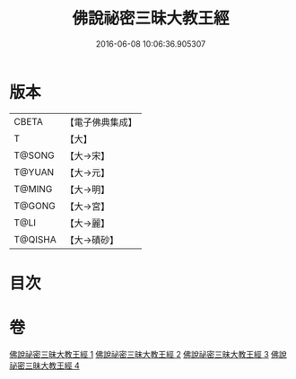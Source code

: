 #+TITLE: 佛說祕密三昧大教王經 
#+DATE: 2016-06-08 10:06:36.905307

* 版本
 |     CBETA|【電子佛典集成】|
 |         T|【大】     |
 |    T@SONG|【大→宋】   |
 |    T@YUAN|【大→元】   |
 |    T@MING|【大→明】   |
 |    T@GONG|【大→宮】   |
 |      T@LI|【大→麗】   |
 |   T@QISHA|【大→磧砂】  |

* 目次

* 卷
[[file:KR6j0051_001.txt][佛說祕密三昧大教王經 1]]
[[file:KR6j0051_002.txt][佛說祕密三昧大教王經 2]]
[[file:KR6j0051_003.txt][佛說祕密三昧大教王經 3]]
[[file:KR6j0051_004.txt][佛說祕密三昧大教王經 4]]

